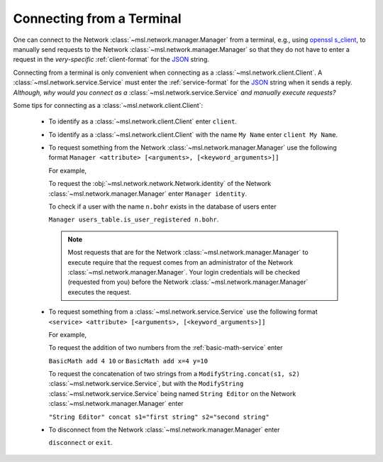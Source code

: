 .. _terminal_input:

Connecting from a Terminal
==========================

One can connect to the Network :class:`~msl.network.manager.Manager` from a terminal,
e.g., using `openssl s_client`_, to manually send requests to the Network
:class:`~msl.network.manager.Manager` so that they do not have to enter a request in the
*very-specific* :ref:`client-format` for the JSON_ string.

Connecting from a terminal is only convenient when connecting as a
:class:`~msl.network.client.Client`. A :class:`~msl.network.service.Service` must enter the
:ref:`service-format` for the JSON_ string when it sends a reply. *Although, why would you connect*
*as a* :class:`~msl.network.service.Service` *and manually execute requests?*

Some tips for connecting as a :class:`~msl.network.client.Client`:

    * To identify as a :class:`~msl.network.client.Client` enter ``client``.

    * To identify as a :class:`~msl.network.client.Client` with the name ``My Name``
      enter ``client My Name``.

    * To request something from the Network :class:`~msl.network.manager.Manager` use
      the following format ``Manager <attribute> [<arguments>, [<keyword_arguments>]]``

      For example,

      To request the :obj:`~msl.network.network.Network.identity` of the
      Network :class:`~msl.network.manager.Manager` enter ``Manager identity``.

      To check if a user with the name ``n.bohr`` exists in the database of users enter

      ``Manager users_table.is_user_registered n.bohr``.

      .. note::

          Most requests that are for the Network :class:`~msl.network.manager.Manager` to
          execute require that the request comes from an administrator of the Network
          :class:`~msl.network.manager.Manager`. Your login credentials will be checked
          (requested from you) before the Network :class:`~msl.network.manager.Manager`
          executes the request.

    * To request something from a :class:`~msl.network.service.Service` use the following
      format ``<service> <attribute> [<arguments>, [<keyword_arguments>]]``

      For example,

      To request the addition of two numbers from the :ref:`basic-math-service` enter

      ``BasicMath add 4 10`` or ``BasicMath add x=4 y=10``

      To request the concatenation of two strings from a ``ModifyString.concat(s1, s2)``
      :class:`~msl.network.service.Service`, but with the ``ModifyString``
      :class:`~msl.network.service.Service` being named ``String Editor`` on the Network
      :class:`~msl.network.manager.Manager` enter

      ``"String Editor" concat s1="first string" s2="second string"``

    * To disconnect from the Network :class:`~msl.network.manager.Manager` enter

      ``disconnect`` or ``exit``.

.. _JSON: http://www.json.org/
.. _openssl s_client: https://www.openssl.org/docs/manmaster/man1/s_client.html

